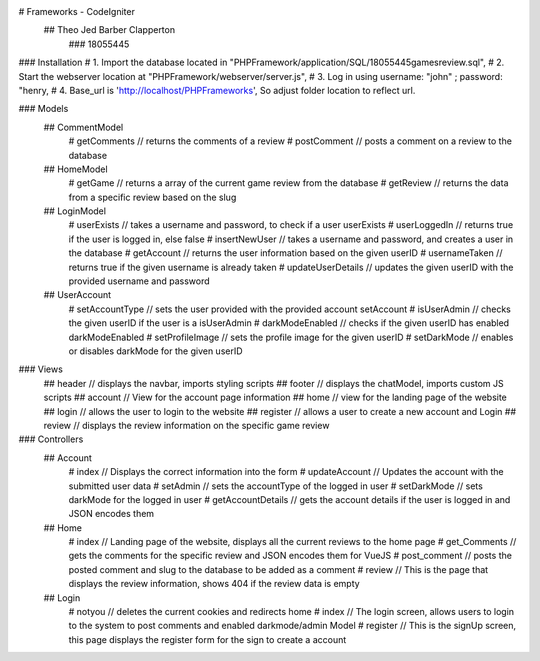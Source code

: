 # Frameworks - CodeIgniter
    ## Theo Jed Barber Clapperton
        ### 18055445

### Installation
#    1. Import the database located in "PHPFramework/application/SQL/18055445gamesreview.sql",
#    2. Start the webserver location at "PHPFramework/webserver/server.js",
#    3. Log in using username: "john" ; password: "henry,
#    4. Base_url is 'http://localhost/PHPFrameworks', So adjust folder location to reflect url.

### Models
    ## CommentModel
        # getComments // returns the comments of a review
        # postComment // posts a comment on a review to the database
    ## HomeModel
        # getGame // returns a array of the current game review from the database
        # getReview // returns the data from a specific review based on the slug
    ## LoginModel
        # userExists // takes a username and password, to check if a user userExists
        # userLoggedIn // returns true if the user is logged in, else false
        # insertNewUser // takes a username and password, and creates a user in the database
        # getAccount // returns the user information based on the given userID
        # usernameTaken // returns true if the given username is already taken
        # updateUserDetails // updates the given userID with the provided username and password
    ## UserAccount
        # setAccountType // sets the user provided with the provided account setAccount
        # isUserAdmin // checks the given userID if the user is a isUserAdmin
        # darkModeEnabled // checks if the given userID has enabled darkModeEnabled
        # setProfileImage // sets the profile image for the given userID
        # setDarkMode // enables or disables darkMode for the given userID

### Views
    ## header // displays the navbar, imports styling scripts
    ## footer // displays the chatModel, imports custom JS scripts
    ## account // View for the account page information
    ## home // view for the landing page of the website
    ## login // allows the user to login to the website
    ## register // allows a user to create a new account and Login
    ## review // displays the review information on the specific game review

### Controllers
    ## Account
        # index // Displays the correct information into the form
        # updateAccount // Updates the account with the submitted user data
        # setAdmin // sets the accountType of the logged in user
        # setDarkMode // sets darkMode for the logged in user
        # getAccountDetails // gets the account details if the user is logged in and JSON encodes them

    ## Home
        # index // Landing page of the website, displays all the current reviews to the home page
        # get_Comments // gets the comments for the specific review and JSON encodes them for VueJS
        # post_comment // posts the posted comment and slug to the database to be added as a comment
        # review // This is the page that displays the review information, shows 404 if the review data is empty

    ## Login
        # notyou // deletes the current cookies and redirects home
        # index // The login screen, allows users to login to the system to post comments and enabled darkmode/admin Model
        # register // This is the signUp screen, this page displays the register form for the sign to create a account